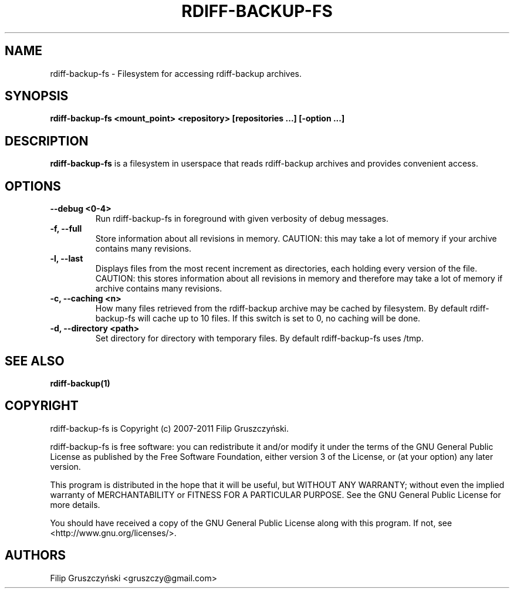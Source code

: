 .TH RDIFF-BACKUP-FS 1

.SH NAME 
rdiff-backup-fs \- Filesystem for accessing rdiff-backup archives.

.SH SYNOPSIS 

.B rdiff-backup-fs <mount_point> <repository> [repositories ...] [\-option ...]

.SH DESCRIPTION 

.PP 
.B rdiff-backup-fs
is a filesystem in userspace that
reads rdiff-backup archives and provides convenient access.

.SH OPTIONS 

.TP 
.BI "\--debug <0-4>"
Run rdiff-backup-fs in foreground with given verbosity of debug messages.

.TP
.BI "\-f, \--full"
Store information about all revisions in memory. CAUTION: this may take a lot
of memory if your archive contains many revisions.

.TP
.BI "\-l, \--last"
Displays files from the most recent increment as directories, each holding 
every version of the file. CAUTION: this stores information about all
revisions in memory and therefore may take a lot of memory if archive contains
many revisions.

.TP
.BI "\-c, \--caching <n>"
How many files retrieved from the rdiff-backup archive may be cached by 
filesystem. By default rdiff-backup-fs will cache up to 10 files. If this switch
is set to 0, no caching will be done.

.TP
.BI "\-d, \--directory <path>"
Set directory for directory with temporary files. By default rdiff-backup-fs
uses /tmp.

.SH SEE ALSO
.B rdiff-backup(1)

.SH COPYRIGHT 
rdiff-backup-fs is Copyright (c) 2007-2011 Filip Gruszczyński.

rdiff-backup-fs is free software: you can redistribute it and/or modify
it under the terms of the GNU General Public License as published by
the Free Software Foundation, either version 3 of the License, or
(at your option) any later version.

This program is distributed in the hope that it will be useful,
but WITHOUT ANY WARRANTY; without even the implied warranty of
MERCHANTABILITY or FITNESS FOR A PARTICULAR PURPOSE.  See the
GNU General Public License for more details.

You should have received a copy of the GNU General Public License
along with this program.  If not, see <http://www.gnu.org/licenses/>.

.SH AUTHORS 
Filip Gruszczyński <gruszczy@gmail.com>
